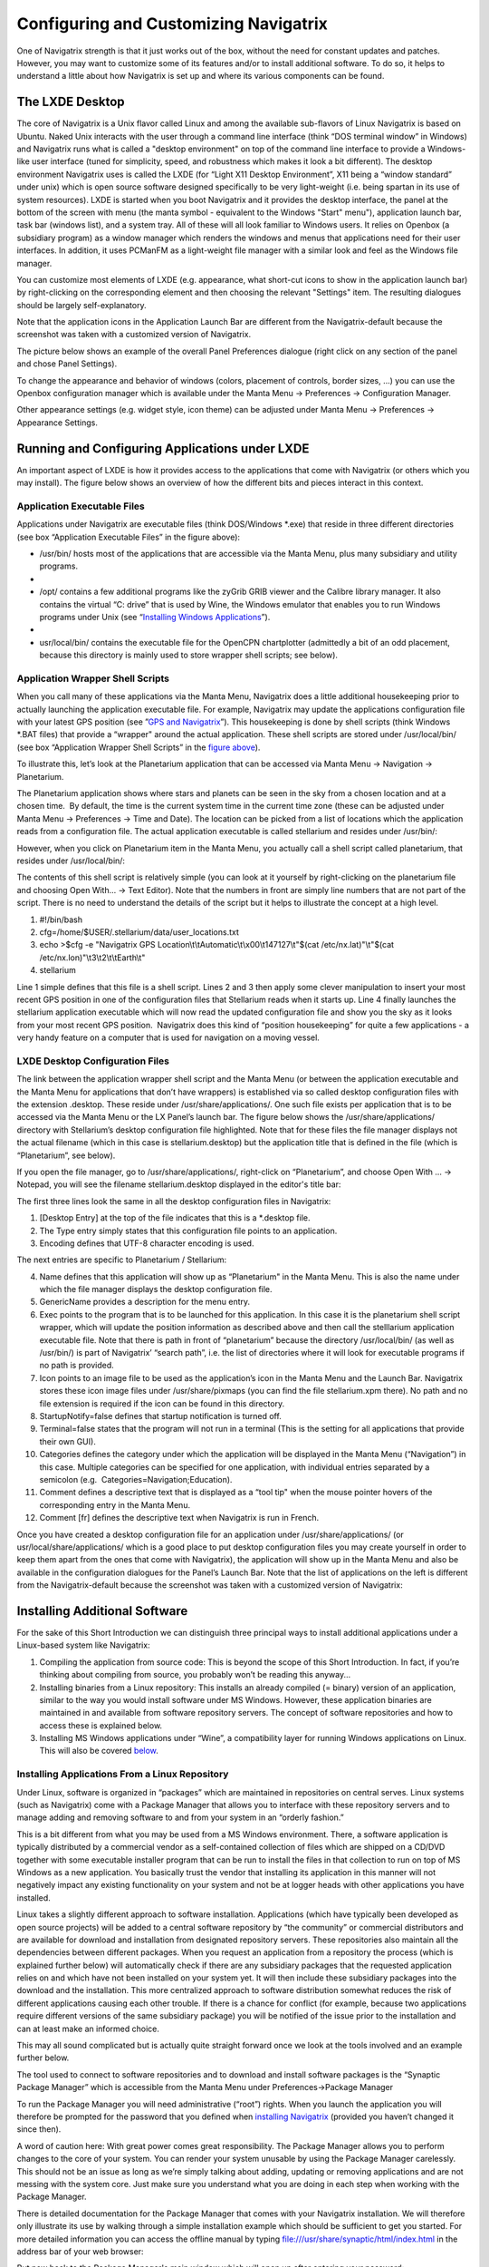 Configuring and Customizing Navigatrix
======================================

One of Navigatrix strength is that it just works out of the box, without
the need for constant updates and patches. However, you may want to
customize some of its features and/or to install additional software. To
do so, it helps to understand a little about how Navigatrix is set up
and where its various components can be found.

The LXDE Desktop
----------------

The core of Navigatrix is a Unix flavor called Linux and among the
available sub-flavors of Linux Navigatrix is based on Ubuntu. Naked Unix
interacts with the user through a command line interface (think “DOS
terminal window” in Windows) and Navigatrix runs what is called a
"desktop environment" on top of the command line interface to provide a
Windows-like user interface (tuned for simplicity, speed, and robustness
which makes it look a bit different). The desktop environment Navigatrix
uses is called the LXDE (for “Light X11 Desktop Environment”, X11 being
a “window standard” under unix) which is open source software designed
specifically to be very light-weight (i.e. being spartan in its use of
system resources). LXDE is started when you boot Navigatrix and it
provides the desktop interface, the panel at the bottom of the screen
with menu (the manta symbol - equivalent to the Windows "Start" menu"),
application launch bar, task bar (windows list), and a system tray. All
of these will all look familiar to Windows users. It relies on Openbox
(a subsidiary program) as a window manager which renders the windows and
menus that applications need for their user interfaces. In addition, it
uses PCManFM as a light-weight file manager with a similar look and feel
as the Windows file manager.

You can customize most elements of LXDE (e.g. appearance, what short-cut
icons to show in the application launch bar) by right-clicking on the
corresponding element and then choosing the relevant "Settings" item.
The resulting dialogues should be largely self-explanatory.

|LXDE Panel Components|

Note that the application icons in the Application Launch Bar are
different from the Navigatrix-default because the screenshot was taken
with a customized version of Navigatrix.

The picture below shows an example of the overall Panel Preferences
dialogue (right click on any section of the panel and chose Panel
Settings).

|Panel Preferences Dialogue|

To change the appearance and behavior of windows (colors, placement of
controls, border sizes, ...) you can use the Openbox configuration
manager which is available under the Manta Menu -> Preferences ->
Configuration Manager.

|OpenBox Configuration Manager|

Other appearance settings (e.g. widget style, icon theme) can be
adjusted under Manta Menu -> Preferences -> Appearance Settings.

Running and Configuring Applications under LXDE
-----------------------------------------------

An important aspect of LXDE is how it provides access to the
applications that come with Navigatrix (or others which you may
install). The figure below shows an overview of how the different bits
and pieces interact in this context.

|LXDE Configuration Overview|

Application Executable Files
~~~~~~~~~~~~~~~~~~~~~~~~~~~~

Applications under Navigatrix are executable files (think DOS/Windows
\*.exe) that reside in three different directories (see box “Application
Executable Files” in the figure above):

-  /usr/bin/ hosts most of the applications that are accessible via the
   Manta Menu, plus many subsidiary and utility programs.

-  |/usr/bin/ contents|

-  /opt/ contains a few additional programs like the zyGrib GRIB viewer
   and the Calibre library manager. It also contains the virtual “C:
   drive” that is used by Wine, the Windows emulator that enables you to
   run Windows programs under Unix (see “\ `Installing Windows
   Applications <#subsubsec_installingWindowsApp>`__\ ”).

-  |/opt/ contents|

-  usr/local/bin/ contains the executable file for the OpenCPN
   chartplotter (admittedly a bit of an odd placement, because this
   directory is mainly used to store wrapper shell scripts; see below).

.. _confignx-app-wrapper-scripts:

Application Wrapper Shell Scripts
~~~~~~~~~~~~~~~~~~~~~~~~~~~~~~~~~

When you call many of these applications via the Manta Menu, Navigatrix
does a little additional housekeeping prior to actually launching the
application executable file. For example, Navigatrix may update the
applications configuration file with your latest GPS position (see
”\ `GPS and Navigatrix <#sec_GPS>`__\ ”). This housekeeping is done by
shell scripts (think Windows \*.BAT files) that provide a “wrapper"
around the actual application. These shell scripts are stored under
/usr/local/bin/ (see box “Application Wrapper Shell Scripts” in the
`figure above <#figure_LXDE_config_overview>`__).

To illustrate this, let’s look at the Planetarium application that can
be accessed via Manta Menu -> Navigation -> Planetarium.

|Planetarium in Manta Menu|

The Planetarium application shows where stars and planets can be seen in
the sky from a chosen location and at a chosen time.  By default, the
time is the current system time in the current time zone (these can be
adjusted under Manta Menu -> Preferences -> Time and Date). The location
can be picked from a list of locations which the application reads from
a configuration file. The actual application executable is called
stellarium and resides under /usr/bin/:

|Stellarium executable in /usr/bin/|

However, when you click on Planetarium item in the Manta Menu, you
actually call a shell script called planetarium, that resides under
/usr/local/bin/:

|Planetarium shell script in /usr/local/bin/|

The contents of this shell script is relatively simple (you can look at
it yourself by right-clicking on the planetarium file and choosing Open
With... -> Text Editor). Note that the numbers in front are simply line
numbers that are not part of the script. There is no need to understand
the details of the script but it helps to illustrate the concept at a
high level.

#. #!/bin/bash
#. cfg=/home/$USER/.stellarium/data/user\_locations.txt
#. echo >$cfg -e "Navigatrix GPS
   Location\\t\\tAutomatic\\t\\x00\\t147127\\t"$(cat
   /etc/nx.lat)"\\t"$(cat /etc/nx.lon)"\\t3\\t2\\t\\tEarth\\t"
#. stellarium

Line 1 simple defines that this file is a shell script. Lines 2 and 3
then apply some clever manipulation to insert your most recent GPS
position in one of the configuration files that Stellarium reads when it
starts up. Line 4 finally launches the stellarium application executable
which will now read the updated configuration file and show you the sky
as it looks from your most recent GPS position.  Navigatrix does this
kind of “position housekeeping” for quite a few applications - a very
handy feature on a computer that is used for navigation on a moving
vessel.

LXDE Desktop Configuration Files
~~~~~~~~~~~~~~~~~~~~~~~~~~~~~~~~

The link between the application wrapper shell script and the Manta Menu
(or between the application executable and the Manta Menu for
applications that don’t have wrappers) is established via so called
desktop configuration files with the extension .desktop. These reside
under /usr/share/applications/. One such file exists per application
that is to be accessed via the Manta Menu or the LX Panel’s launch bar.
The figure below shows the /usr/share/applications/ directory with
Stellarium’s desktop configuration file highlighted. Note that for these
files the file manager displays not the actual filename (which in this
case is stellarium.desktop) but the application title that is defined in
the file (which is “Planetarium”, see below).

|planetarium.desktop file /usr/share/applications/|

If you open the file manager, go to /usr/share/applications/,
right-click on “Planetarium”, and choose Open With ... -> Notepad, you
will see the filename stellarium.desktop displayed in the editor's title
bar:

|planetarium.desktop in editor|

The first three lines look the same in all the desktop configuration
files in Navigatrix:

#. [Desktop Entry] at the top of the file indicates that this is a
   \*.desktop file.
#. The Type entry simply states that this configuration file points to
   an application.
#. Encoding defines that UTF-8 character encoding is used.

The next entries are specific to Planetarium / Stellarium:

4.  Name defines that this application will show up as “Planetarium" in
    the Manta Menu. This is also the name under which the file manager
    displays the desktop configuration file.
5.  GenericName provides a description for the menu entry.
6.  Exec points to the program that is to be launched for this
    application. In this case it is the planetarium shell script
    wrapper, which will update the position information as described
    above and then call the stelllarium application executable file.
    Note that there is path in front of “planetarium” because the
    directory /usr/local/bin/ (as well as /usr/bin/) is part of
    Navigatrix’ “search path”, i.e. the list of directories where it
    will look for executable programs if no path is provided.
7.  Icon points to an image file to be used as the application’s icon in
    the Manta Menu and the Launch Bar. Navigatrix stores these icon
    image files under /usr/share/pixmaps (you can find the file
    stellarium.xpm there). No path and no file extension is required if
    the icon can be found in this directory.
8.  StartupNotify=false defines that startup notification is turned off.
9.  Terminal=false states that the program will not run in a terminal
    (This is the setting for all applications that provide their own
    GUI).
10. Categories defines the category under which the application will be
    displayed in the Manta Menu (“Navigation”) in this case. Multiple
    categories can be specified for one application, with individual
    entries separated by a semicolon (e.g.
     Categories=Navigation;Education).
11. Comment defines a descriptive text that is displayed as a “tool tip"
    when the mouse pointer hovers of the corresponding entry in the
    Manta Menu.
12. Comment [fr] defines the descriptive text when Navigatrix is run in
    French.

Once you have created a desktop configuration file for an application
under /usr/share/applications/ (or usr/local/share/applications/ which
is a good place to put desktop configuration files you may create
yourself in order to keep them apart from the ones that come with
Navigatrix), the application will show up in the Manta Menu and also be
available in the configuration dialogues for the Panel’s Launch Bar.
Note that the list of applications on the left is different from the
Navigatrix-default because the screenshot was taken with a customized
version of Navigatrix:

|Planetarium entry in Application Launcher|

.. _install-add-sw:

Installing Additional Software
------------------------------

For the sake of this Short Introduction we can distinguish three
principal ways to install additional applications under a Linux-based
system like Navigatrix:

#. Compiling the application from source code: This is beyond the scope
   of this Short Introduction. In fact, if you’re thinking about
   compiling from source, you probably won’t be reading this anyway...
#. Installing binaries from a Linux repository: This installs an already
   compiled (= binary) version of an application, similar to the way you
   would install software under MS Windows. However, these application
   binaries are maintained in and available from software repository
   servers. The concept of software repositories and how to access these
   is explained below.
#. Installing MS Windows applications under “Wine”, a compatibility
   layer for running Windows applications on Linux. This will also be
   covered `below <06_config_nx.html#subsubsec_installingWindowsApp>`__.

.. _installsw-from-linux-repo:

Installing Applications From a Linux Repository
~~~~~~~~~~~~~~~~~~~~~~~~~~~~~~~~~~~~~~~~~~~~~~~

Under Linux, software is organized in “packages” which are maintained in
repositories on central serves. Linux systems (such as Navigatrix) come
with a Package Manager that allows you to interface with these
repository servers and to manage adding and removing software to and
from your system in an “orderly fashion.”

This is a bit different from what you may be used from a MS Windows
environment. There, a software application is typically distributed by a
commercial vendor as a self-contained collection of files which are
shipped on a CD/DVD together with some executable installer program that
can be run to install the files in that collection to run on top of MS
Windows as a new application. You basically trust the vendor that
installing its application in this manner will not negatively impact any
existing functionality on your system and not be at logger heads with
other applications you have installed.

Linux takes a slightly different approach to software installation.
Applications (which have typically been developed as open source
projects) will be added to a central software repository by “the
community” or commercial distributors and are available for download and
installation from designated repository servers. These repositories also
maintain all the dependencies between different packages. When you
request an application from a repository the process (which is explained
further below) will automatically check if there are any subsidiary
packages that the requested application relies on and which have not
been installed on your system yet. It will then include these subsidiary
packages into the download and the installation. This more centralized
approach to software distribution somewhat reduces the risk of different
applications causing each other trouble. If there is a chance for
conflict (for example, because two applications require different
versions of the same subsidiary package) you will be notified of the
issue prior to the installation and can at least make an informed
choice.

This may all sound complicated but is actually quite straight forward
once we look at the tools involved and an example further below.

The tool used to connect to software repositories and to download and
install software packages is the “Synaptic Package Manager” which is
accessible from the Manta Menu under Preferences->Package Manager

|Synaptic in Manta Menu|

To run the Package Manager you will need administrative (“root”) rights.
When you launch the application you will therefore be prompted for the
password that you defined when `installing
Navigatrix <03_installing_nx.html#install_password>`__ (provided you
haven’t changed it since then).

|Password entry|

A word of caution here: With great power comes great responsibility. The
Package Manager allows you to perform changes to the core of your
system. You can render your system unusable by using the Package Manager
carelessly. This should not be an issue as long as we’re simply talking
about adding, updating or removing applications and are not messing with
the system core. Just make sure you understand what you are doing in
each step when working with the Package Manager.

There is detailed documentation for the Package Manager that comes with
your Navigatrix installation. We will therefore only illustrate its use
by walking through a simple installation example which should be
sufficient to get you started. For more detailed information you can
access the offline manual by typing
`file:///usr/share/synaptic/html/index.html <file:///usr/share/synaptic/html/index.html>`__
in the address bar of your web browser:

|Synaptic manual|

But now back to the Package Manager's main window which will open up
after entering your password:

|Synaptic main window|

The Package List on the top right shows the software packages which are
available from the repositories that are configured in the Package
Manager (see the
`manual <file:///usr/share/synaptic/html/ar01s04.html>`__ for details on
how to configure additional repositories should you ever need to do so).
You can narrow this list down by using the Category Selector on the left
of the main window. Alternatively, you can search for packages by either
entering a search term in the “Quick search” box on the toolbar or by
clicking the “Search” icon to the right of the Quick search box:

|Synaptic search|

For our example, let’s assume we want to install Lingot, a handy little
musical instrument tuner that picks up a tone via your computer’s
built-in microphone and shows you whether you’re on or off tune. Its
interface looks like a guitar tuner but it can be used for any
instrument - including the on-board piano. You will need an Internet
connection to try this. The application is very small (download size <
100 kB) so even a marginal connection should do (if you have one of
those you may wish to skip the refresh of the Package List in the next
step).

Before we go and look for Lingot in the Package List it is advisable to
reload the list of available packages from the repository servers.
Otherwise what you see in the Package Manager’s Package List may be out
of date and not accurately reflect what's on the server. To update the
list of available packages simply press the “Relaod” button on the
toolbar:

|Synaptic reload|

This will take a moment and show you a progress window while it is
downloading the latest package information.

Once it is done type “lingot” (without the quotes, capitalization
doesn't matter) in the Package Manager’s “Quick search” bar. Make sure
that you have selected “All” in the Category Selector on the left in
order not to filter out Lingot from the search results. The Package list
will now only show you the one matching entry for Lingot:

|Lingot search result|

The left-most column you see in the Package list window (the one
labeled “S” - assuming you haven’t changed this yet under
Settings->Preferences->Columns and Fonts) shows the package’s status.
The empty little box you see in the example indicates that this package
has not been installed on your computer yet. (For a list of the possible
stati and their corresponding icons you can look under Help->Icon
Legend.)

The empty column between the status indicator and the package name
indicates the level of support provided for this package. If it’s empty
it means that you cannot rely on this package being maintained in the
repository in the future but this doesn’t bother us in this example.

The next columns simply list the package name, the installed version (in
case the package displayed is already installed on your machine), the
latest available version in the repository, and a short description.

To see more information about a package, simply select it in the package
list and click on the Properties button in the toolbar:

|Lingot properties|

The tabs in the properties window should be self-explanatory. It’s worth
looking at the “Dependencies” tab which lists all the other packages
that Lingot will require to run. These are typically software libraries
that provide basic functionality shared by many applications. Most of
these will likely already be installed on your system. If not, the
Package Manager will automatically include them in the download and
install them together with Lingot.

Now let’s close the properties window and proceed with the actual
installation. This is a two-step process:

#. Mark the package for installation. To do so, right click on the
   package in the Package List and select “Mark for installation”.

-  |Marking Lingot for installation|
-  This will change the icon in the “Status” column which will now
   display the “Marked for installation” symbol:
-  |Marked for installation icon|

2. To actually start the download and installation of Lingot now click
   on the “Apply” button in the toolbar:

-  |Applying marked changes|
-  This will bring up a window summarizing the changes that will be made
   to your system if your proceed with the installation:
-  |Summary of changes before installation|
-  In this case we’re being informed that the package cannot be
   authenticated (which - for all we know - is OK in this case), that
   one package is to be installed (lingot), and that a whole load of
   subsidiary package will remain unchanged because they’re already
   installed. Depending on what’s already installed on your system this
   listing may look slightly different if you try this on your computer.
-  Clicking on “Apply” will start the download and installation during
   which the progress window below will be displayed:
-  |Installation progress|
-  Once it’s done it will display a confirmation that all changes have
   been applied:
-  |Installation complete|
-  Notice that the Lingot entry in the Package List now shows the icon
   for “Installed” in the status column and that it now lists an
   installed version:
-  |Package list after installation|

That’s it. You should now see Lingot as an entry in the Manta Menu under
Sound & Video:

|Lingot inn the Manta Menu|

A few comments before you get out the guitar / ukulele or whatever you
use on board for musical entertainment:

-  Software Repositories may also reside on CDs/DVDs or in a directory
   within the file system on your computer. These can be configured in
   the Package Manager in the same way as the pre-configured repository
   servers used in the example above. See
   `file:///usr/share/synaptic/html/ar01s04.html <file:///usr/share/synaptic/html/ar01s04.html>`__
   in the offline manual for the Package Manager.
-  The Synaptic Package Manager is in essence simply a graphical user
   interface to a command line tool called “apt-get”. In many places in
   the Navigatrix Support discussion database you will find instructions
   stating something like “... at the terminal prompt type sudo apt-get
   install ... ” followed by the name of some software package. This
   triggers the same download and installation process as in the example
   above but is a bit quicker if you know the name of the package you
   need to install and you don’t mind working in a terminal window
   (after all - “In the beginning was the command line”...).
-  Downloaded packages are kept in a local archive on your computer in
   /var/cache/apt/archives/:

-  |APT archive in File Manager|
-  Note that these are not the actual application executable files but
   the downloaded packages from which the actual application files were
   extracted.
-  If you need to re-install something while being at anchor in a
   location without Internet access, you can fall back on this archive.
   Let’s say you have removed Lingot after going through the example
   above (via the Package Manager - simply right-click on an installed
   package and select “Mark for Removal” rather than “Mark for
   Installation”). But now you have picked up a ukulele on some remote
   Polynesian island (no Internet) and need the tuner again. Press
   [ctrl]+[alt]+[T] to open a terminal window and at the prompt type
-  sudo apt-get -m --no-download install lingot
-  This will re-install the software from the local archive in
   /var/cache/apt/archives/. The “sudo” is required to run the apt-get
   with administrator (“root”) privileges (and will therefore prompt you
   for your password). The -m option tells The apt-get to ignore any
   missing subsidiary packages (which you may not have in your local
   archive) and to hope for the best. Make sure you type one minus sign
   in front of the “m” and two minus signs in front of the “no-download”
   option with no paces between the minus signs and the following
   option.
-  In a pinch you can also use these downloaded packages to share an
   application with another disconnected boat at anchor (however,
   missing subsidiary packages on which the application depends may
   cause an issue in this case). You can give your neighbour a USB stick
   with the relevant package file (ending in “.deb”). The neighbour -
   also running Navigatrix or another Linux flavour - can copy this file
   to his or her hard disk, open a terminal window, and type: ﻿
-  sudo dpkg -i /[complete path to the package file]/[complete name of
   the package file]
-  dpkg is another command line tool used to install Debian packages
   (the ones that end in “.deb”). In the example above we could have
   also re-installed Lingot by typing
-  sudo dpkg -i /var/cache/apt/archives/lingot\_0.7.4-2\_i386.deb
-  at the terminal window’s command prompt. Note that the latter
   approach via dpkg requires the full path and filename whereas apt-get
   only uses the package name (“lingot” rather than the file name
   “lingot\_0.7.4-2\_i386.deb”). Also note that the Synaptic Package
   Manager application must be closed when running dpkg. Otherwise dpkg
   cannot access the status database that keeps track of the various
   packages’ status on your computer (not-installed, installed, ...).

-  Finally, a word about upgrades. The Package Manager also provides an
   option to mark all possible upgrades for installation. This will
   check for all your installed packages if a newer version is available
   from a repository and, if so, mark this newer version for
   installation (you can also do this for individual packages). Use this
   option only with extreme care and only if you have a good reason to
   replace an existing package by a newer version. The software industry
   has been very good at conditioning us to believe that “upgrade =
   newer = better” - which in many cases is simply not true and/or
   heavily depends on what you intend to do with an application. If an
   application is stable and does what you need it to do, replacing it
   by a newer version will - in many cases - not gain you anything but
   introduce a less mature and less stable product. The applications
   that ship with Navigatrix have been carefully put together to do what
   they need to do without getting in each others’ way. Hence Navigatrix
   may not include the latest available version of an application but
   one that is robust and works with all the other stuff in Navigatrix.
   Keep this in mind before upgrading to newer versions of packages (for
   which there may be good reasons in specific cases).

.. _confignx-installsw-windows:

Installing Windows Applications
~~~~~~~~~~~~~~~~~~~~~~~~~~~~~~~

Coming soon, currently under construction ...


.. |LXDE Panel Components| image:: images/LX_panel_composite_cropped.gif
.. |Panel Preferences Dialogue| image:: images/panel_preferences.gif
.. |OpenBox Configuration Manager| image:: images/openbox_config_mgr.gif
.. |LXDE Configuration Overview| image:: images/LXDE_config_overview.gif
.. |/usr/bin/ contents| image:: images/usr_bin_contents.gif
.. |/opt/ contents| image:: images/opt_contents.gif
.. |Planetarium in Manta Menu| image:: images/planetarium_menu.gif
.. |Stellarium executable in /usr/bin/| image:: images/stellarium_in_bin.gif
.. |Planetarium shell script in /usr/local/bin/| image:: images/planetarium_shell_script_in_local_bin.gif
.. |planetarium.desktop file /usr/share/applications/| image:: images/planetarium.desktop_location.gif
.. |planetarium.desktop in editor| image:: images/stellarium.desktop_in_editor.gif
.. |Planetarium entry in Application Launcher| image:: images/appLaunchBar_planetarium.gif
.. |Synaptic in Manta Menu| image:: images/synaptic_in_manta_menu.gif
.. |Password entry| image:: images/synaptic_password.gif
.. |Synaptic manual| image:: images/synaptic_manual.gif
.. |Synaptic main window| image:: images/synaptic_main_window.gif
.. |Synaptic search| image:: images/synaptic_search.gif
.. |Synaptic reload| image:: images/synaptic_reload.gif
.. |Lingot search result| image:: images/synaptic_lingot_search.gif
.. |Lingot properties| image:: images/synaptic_lingot_properties.gif
.. |Marking Lingot for installation| image:: images/synaptic_lingot_markforinstall.gif
.. |Marked for installation icon| image:: images/synaptic_lingot_markforinstall_icon.gif
.. |Applying marked changes| image:: images/synaptic_lingot_applybutton.gif
.. |Summary of changes before installation| image:: images/synaptic_lingot_summary.gif
.. |Installation progress| image:: images/synaptic_lingot_progress.gif
.. |Installation complete| image:: images/synaptic_lingot_changesapplied.gif
.. |Package list after installation| image:: images/synaptic_lingot_packlistafterinstall.gif
.. |Lingot inn the Manta Menu| image:: images/synaptic_lingot_inmantamenu.gif
.. |APT archive in File Manager| image:: images/synaptic_apt_archive.gif
